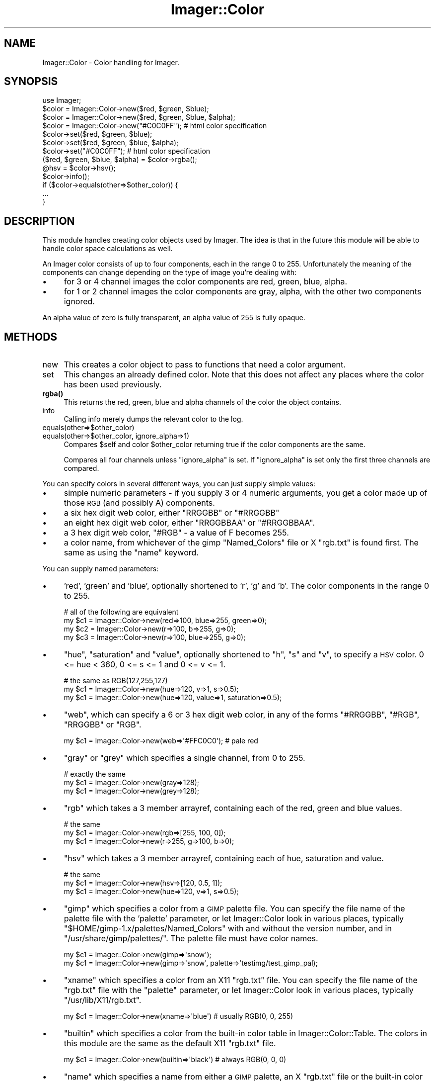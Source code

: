 .\" Automatically generated by Pod::Man 4.14 (Pod::Simple 3.40)
.\"
.\" Standard preamble:
.\" ========================================================================
.de Sp \" Vertical space (when we can't use .PP)
.if t .sp .5v
.if n .sp
..
.de Vb \" Begin verbatim text
.ft CW
.nf
.ne \\$1
..
.de Ve \" End verbatim text
.ft R
.fi
..
.\" Set up some character translations and predefined strings.  \*(-- will
.\" give an unbreakable dash, \*(PI will give pi, \*(L" will give a left
.\" double quote, and \*(R" will give a right double quote.  \*(C+ will
.\" give a nicer C++.  Capital omega is used to do unbreakable dashes and
.\" therefore won't be available.  \*(C` and \*(C' expand to `' in nroff,
.\" nothing in troff, for use with C<>.
.tr \(*W-
.ds C+ C\v'-.1v'\h'-1p'\s-2+\h'-1p'+\s0\v'.1v'\h'-1p'
.ie n \{\
.    ds -- \(*W-
.    ds PI pi
.    if (\n(.H=4u)&(1m=24u) .ds -- \(*W\h'-12u'\(*W\h'-12u'-\" diablo 10 pitch
.    if (\n(.H=4u)&(1m=20u) .ds -- \(*W\h'-12u'\(*W\h'-8u'-\"  diablo 12 pitch
.    ds L" ""
.    ds R" ""
.    ds C` ""
.    ds C' ""
'br\}
.el\{\
.    ds -- \|\(em\|
.    ds PI \(*p
.    ds L" ``
.    ds R" ''
.    ds C`
.    ds C'
'br\}
.\"
.\" Escape single quotes in literal strings from groff's Unicode transform.
.ie \n(.g .ds Aq \(aq
.el       .ds Aq '
.\"
.\" If the F register is >0, we'll generate index entries on stderr for
.\" titles (.TH), headers (.SH), subsections (.SS), items (.Ip), and index
.\" entries marked with X<> in POD.  Of course, you'll have to process the
.\" output yourself in some meaningful fashion.
.\"
.\" Avoid warning from groff about undefined register 'F'.
.de IX
..
.nr rF 0
.if \n(.g .if rF .nr rF 1
.if (\n(rF:(\n(.g==0)) \{\
.    if \nF \{\
.        de IX
.        tm Index:\\$1\t\\n%\t"\\$2"
..
.        if !\nF==2 \{\
.            nr % 0
.            nr F 2
.        \}
.    \}
.\}
.rr rF
.\" ========================================================================
.\"
.IX Title "Imager::Color 3"
.TH Imager::Color 3 "2020-06-13" "perl v5.32.0" "User Contributed Perl Documentation"
.\" For nroff, turn off justification.  Always turn off hyphenation; it makes
.\" way too many mistakes in technical documents.
.if n .ad l
.nh
.SH "NAME"
Imager::Color \- Color handling for Imager.
.SH "SYNOPSIS"
.IX Header "SYNOPSIS"
.Vb 1
\&  use Imager;
\&
\&  $color = Imager::Color\->new($red, $green, $blue);
\&  $color = Imager::Color\->new($red, $green, $blue, $alpha);
\&  $color = Imager::Color\->new("#C0C0FF"); # html color specification
\&
\&  $color\->set($red, $green, $blue);
\&  $color\->set($red, $green, $blue, $alpha);
\&  $color\->set("#C0C0FF"); # html color specification
\&
\&  ($red, $green, $blue, $alpha) = $color\->rgba();
\&  @hsv = $color\->hsv();
\&
\&  $color\->info();
\&
\&  if ($color\->equals(other=>$other_color)) {
\&    ...
\&  }
.Ve
.SH "DESCRIPTION"
.IX Header "DESCRIPTION"
This module handles creating color objects used by Imager.  The idea
is that in the future this module will be able to handle color space
calculations as well.
.PP
An Imager color consists of up to four components, each in the range 0
to 255. Unfortunately the meaning of the components can change
depending on the type of image you're dealing with:
.IP "\(bu" 4
for 3 or 4 channel images the color components are red, green, blue,
alpha.
.IP "\(bu" 4
for 1 or 2 channel images the color components are gray, alpha, with
the other two components ignored.
.PP
An alpha value of zero is fully transparent, an alpha value of 255 is
fully opaque.
.SH "METHODS"
.IX Header "METHODS"
.IP "new" 4
.IX Item "new"
This creates a color object to pass to functions that need a color argument.
.IP "set" 4
.IX Item "set"
This changes an already defined color.  Note that this does not affect any places
where the color has been used previously.
.IP "\fBrgba()\fR" 4
.IX Item "rgba()"
This returns the red, green, blue and alpha channels of the color the
object contains.
.IP "info" 4
.IX Item "info"
Calling info merely dumps the relevant color to the log.
.IP "equals(other=>$other_color)" 4
.IX Item "equals(other=>$other_color)"
.PD 0
.IP "equals(other=>$other_color, ignore_alpha=>1)" 4
.IX Item "equals(other=>$other_color, ignore_alpha=>1)"
.PD
Compares \f(CW$self\fR and color \f(CW$other_color\fR returning true if the color
components are the same.
.Sp
Compares all four channels unless \f(CW\*(C`ignore_alpha\*(C'\fR is set.  If
\&\f(CW\*(C`ignore_alpha\*(C'\fR is set only the first three channels are compared.
.PP
You can specify colors in several different ways, you can just supply
simple values:
.IP "\(bu" 4
simple numeric parameters \- if you supply 3 or 4 numeric arguments, you get a color made up of those \s-1RGB\s0 (and possibly A) components.
.IP "\(bu" 4
a six hex digit web color, either \f(CW\*(C`RRGGBB\*(C'\fR or \f(CW\*(C`#RRGGBB\*(C'\fR
.IP "\(bu" 4
an eight hex digit web color, either \f(CW\*(C`RRGGBBAA\*(C'\fR or \f(CW\*(C`#RRGGBBAA\*(C'\fR.
.IP "\(bu" 4
a 3 hex digit web color, \f(CW\*(C`#RGB\*(C'\fR \- a value of F becomes 255.
.IP "\(bu" 4
a color name, from whichever of the gimp \f(CW\*(C`Named_Colors\*(C'\fR file or X
\&\f(CW\*(C`rgb.txt\*(C'\fR is found first.  The same as using the \f(CW\*(C`name\*(C'\fR keyword.
.PP
You can supply named parameters:
.IP "\(bu" 4
\&'red', 'green' and 'blue', optionally shortened to 'r', 'g' and 'b'.
The color components in the range 0 to 255.
.Sp
.Vb 4
\& # all of the following are equivalent
\& my $c1 = Imager::Color\->new(red=>100, blue=>255, green=>0);
\& my $c2 = Imager::Color\->new(r=>100, b=>255, g=>0);
\& my $c3 = Imager::Color\->new(r=>100, blue=>255, g=>0);
.Ve
.IP "\(bu" 4
\&\f(CW\*(C`hue\*(C'\fR, \f(CW\*(C`saturation\*(C'\fR and \f(CW\*(C`value\*(C'\fR, optionally shortened to \f(CW\*(C`h\*(C'\fR, \f(CW\*(C`s\*(C'\fR and
\&\f(CW\*(C`v\*(C'\fR, to specify a \s-1HSV\s0 color.  0 <= hue < 360, 0 <= s <= 1 and 0 <= v
<= 1.
.Sp
.Vb 3
\&  # the same as RGB(127,255,127)
\&  my $c1 = Imager::Color\->new(hue=>120, v=>1, s=>0.5);
\&  my $c1 = Imager::Color\->new(hue=>120, value=>1, saturation=>0.5);
.Ve
.IP "\(bu" 4
\&\f(CW\*(C`web\*(C'\fR, which can specify a 6 or 3 hex digit web color, in any of the
forms \f(CW\*(C`#RRGGBB\*(C'\fR, \f(CW\*(C`#RGB\*(C'\fR, \f(CW\*(C`RRGGBB\*(C'\fR or \f(CW\*(C`RGB\*(C'\fR.
.Sp
.Vb 1
\&  my $c1 = Imager::Color\->new(web=>\*(Aq#FFC0C0\*(Aq); # pale red
.Ve
.IP "\(bu" 4
\&\f(CW\*(C`gray\*(C'\fR or \f(CW\*(C`grey\*(C'\fR which specifies a single channel, from 0 to 255.
.Sp
.Vb 3
\&  # exactly the same
\&  my $c1 = Imager::Color\->new(gray=>128);
\&  my $c1 = Imager::Color\->new(grey=>128);
.Ve
.IP "\(bu" 4
\&\f(CW\*(C`rgb\*(C'\fR which takes a 3 member arrayref, containing each of the red,
green and blue values.
.Sp
.Vb 3
\&  # the same
\&  my $c1 = Imager::Color\->new(rgb=>[255, 100, 0]);
\&  my $c1 = Imager::Color\->new(r=>255, g=>100, b=>0);
.Ve
.IP "\(bu" 4
\&\f(CW\*(C`hsv\*(C'\fR which takes a 3 member arrayref, containing each of hue,
saturation and value.
.Sp
.Vb 3
\&  # the same
\&  my $c1 = Imager::Color\->new(hsv=>[120, 0.5, 1]);
\&  my $c1 = Imager::Color\->new(hue=>120, v=>1, s=>0.5);
.Ve
.IP "\(bu" 4
\&\f(CW\*(C`gimp\*(C'\fR which specifies a color from a \s-1GIMP\s0 palette file.  You can
specify the file name of the palette file with the 'palette'
parameter, or let Imager::Color look in various places, typically
\&\f(CW\*(C`$HOME/gimp\-1.x/palettes/Named_Colors\*(C'\fR with and without the version
number, and in \f(CW\*(C`/usr/share/gimp/palettes/\*(C'\fR.  The palette file must
have color names.
.Sp
.Vb 2
\&  my $c1 = Imager::Color\->new(gimp=>\*(Aqsnow\*(Aq);
\&  my $c1 = Imager::Color\->new(gimp=>\*(Aqsnow\*(Aq, palette=>\*(Aqtestimg/test_gimp_pal);
.Ve
.IP "\(bu" 4
\&\f(CW\*(C`xname\*(C'\fR which specifies a color from an X11 \f(CW\*(C`rgb.txt\*(C'\fR file.  You can
specify the file name of the \f(CW\*(C`rgb.txt\*(C'\fR file with the \f(CW\*(C`palette\*(C'\fR
parameter, or let Imager::Color look in various places, typically
\&\f(CW\*(C`/usr/lib/X11/rgb.txt\*(C'\fR.
.Sp
.Vb 1
\&  my $c1 = Imager::Color\->new(xname=>\*(Aqblue\*(Aq) # usually RGB(0, 0, 255)
.Ve
.IP "\(bu" 4
\&\f(CW\*(C`builtin\*(C'\fR which specifies a color from the built-in color table in
Imager::Color::Table.  The colors in this module are the same as the
default X11 \f(CW\*(C`rgb.txt\*(C'\fR file.
.Sp
.Vb 1
\&  my $c1 = Imager::Color\->new(builtin=>\*(Aqblack\*(Aq) # always RGB(0, 0, 0)
.Ve
.IP "\(bu" 4
\&\f(CW\*(C`name\*(C'\fR which specifies a name from either a \s-1GIMP\s0 palette, an X
\&\f(CW\*(C`rgb.txt\*(C'\fR file or the built-in color table, whichever is found first.
.IP "\(bu" 4
\&'channel0', 'channel1', etc, each of which specifies a single channel.  These can be abbreviated to 'c0', 'c1' etc.
.IP "\(bu" 4
\&'channels' which takes an arrayref of the channel values.
.PP
Optionally you can add an alpha channel to a color with the 'alpha' or
\&'a' parameter.
.PP
These color specifications can be used for both constructing new
colors with the \fBnew()\fR method and modifying existing colors with the
\&\fBset()\fR method.
.SH "METHODS"
.IX Header "METHODS"
.IP "\fBhsv()\fR" 4
.IX Item "hsv()"
.Vb 1
\&    my($h, $s, $v, $alpha) = $color\->hsv();
.Ve
.Sp
Returns the color as a Hue/Saturation/Value/Alpha tuple.
.IP "red" 4
.IX Item "red"
.PD 0
.IP "green" 4
.IX Item "green"
.IP "blue" 4
.IX Item "blue"
.IP "alpha" 4
.IX Item "alpha"
.PD
Returns the respective component as an integer from 0 to 255.
.SH "AUTHOR"
.IX Header "AUTHOR"
Arnar M. Hrafnkelsson, addi@umich.edu
And a great deal of help from others \- see the \f(CW\*(C`README\*(C'\fR for a complete
list.
.SH "SEE ALSO"
.IX Header "SEE ALSO"
\&\fBImager\fR\|(3), Imager::Color
http://imager.perl.org/
